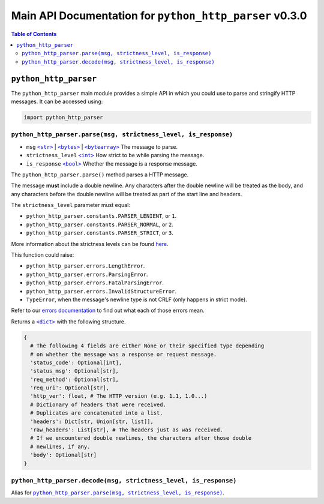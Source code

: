 ==========================================================
 Main API Documentation for ``python_http_parser`` v0.3.0
==========================================================

.. contents:: Table of Contents
  :depth: 3
  :local:

------------------------
 ``python_http_parser``
------------------------
The ``python_http_parser`` main module provides a simple API in which you could use
to parse and stringify HTTP messages. It can be accessed using:

.. code:: python

  import python_http_parser

``python_http_parser.parse(msg, strictness_level, is_response)``
==================================================================
- ``msg`` |str|_ | |bytes|_ | |bytearray|_ The message to parse.
- ``strictness_level`` |int|_ How strict to be while parsing the message.
- ``is_response`` |bool|_ Whether the message is a response message.

The ``python_http_parser.parse()`` method parses a HTTP message.

The message **must** include a double newline. Any characters after the double newline
will be treated as the body, and any characters before the double newline will be treated
as part of the start line and headers.

The ``strictness_level`` parameter must equal:

- ``python_http_parser.constants.PARSER_LENIENT``, or ``1``.
- ``python_http_parser.constants.PARSER_NORMAL``, or ``2``.
- ``python_http_parser.constants.PARSER_STRICT``, or ``3``.

More information about the strictness levels can be found here_.

This function could raise:

- ``python_http_parser.errors.LengthError``.
- ``python_http_parser.errors.ParsingError``.
- ``python_http_parser.errors.FatalParsingError``.
- ``python_http_parser.errors.InvalidStructureError``.
- ``TypeError``, when the message's newline type is not CRLF (only happens in strict mode).

Refer to our `errors documentation`_ to find out what each of those errors mean.

Returns a |dict|_ with the following structure.

.. code:: python

  {
    # The following 4 fields are either None or their specified type depending
    # on whether the message was a response or request message.
    'status_code': Optional[int],
    'status_msg': Optional[str],
    'req_method': Optional[str],
    'req_uri': Optional[str],
    'http_ver': float, # The HTTP version (e.g. 1.1, 1.0...)
    # Dictionary of headers that were received.
    # Duplicates are concatenated into a list.
    'headers': Dict[str, Union[str, list]],
    'raw_headers': List[str], # The headers just as was received.
    # If we encountered double newlines, the characters after those double
    # newlines, if any.
    'body': Optional[str]
  }

``python_http_parser.decode(msg, strictness_level, is_response)``
===================================================================
Alias for |python_http_parser.parse(msg, strictness_level, is_response)|_.

.. |int| replace:: ``<int>``
.. |str| replace:: ``<str>``
.. |bytes| replace:: ``<bytes>``
.. |bytearray| replace:: ``<bytearray>``
.. |dict| replace:: ``<dict>``
.. |bool| replace:: ``<bool>``
.. |python_http_parser.parse(msg, strictness_level, is_response)| replace:: ``python_http_parser.parse(msg, strictness_level, is_response)``
.. _int: https://docs.python.org/3/library/functions.html#int
.. _str: https://docs.python.org/3/library/stdtypes.html#text-sequence-type-str
.. _bytes: https://docs.python.org/3/library/stdtypes.html#bytes-objects
.. _bytearray: https://docs.python.org/3/library/stdtypes.html#bytearray-objects
.. _dict: https://docs.python.org/3/library/stdtypes.html#mapping-types-dict
.. _bool: https://docs.python.org/3/library/stdtypes.html#bltin-boolean-values

.. _here: https://github.com/Take-Some-Bytes/python_http_parser/blob/v0.3.0/docs/constants.rst#parser-strictness-constants
.. _`errors documentation`: https://github.com/Take-Some-Bytes/python_http_parser/blob/v0.3.0/docs/errors.rst
